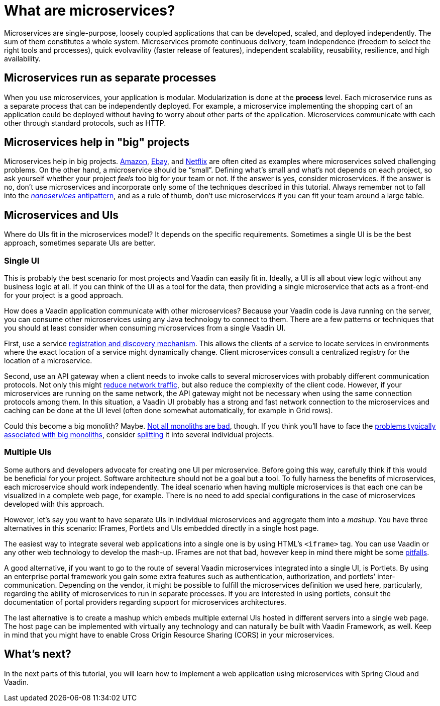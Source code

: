 = What are microservices?

:tags: Microservices, Java
:author: Alejandro Duarte
:description: This part explains what microservices are.
:repo: https://github.com/alejandro-du/vaadin-microservices-demo
:linkattrs: // enable link attributes, like opening in a new window
:imagesdir: ./images

Microservices are single-purpose, loosely coupled applications that can be developed, scaled, and deployed independently. The sum of them constitutes a whole system. Microservices promote continuous delivery, team independence (freedom to select the right tools and processes), quick evolvavility (faster release of features), independent scalability, reusability, resilience, and high availability.

== Microservices run as separate processes

When you use microservices, your application is modular. Modularization is done at the *process* level. Each microservice runs as a separate process that can be independently deployed. For example, a microservice implementing the shopping cart of an application could be deployed without having to worry about other parts of the application. Microservices communicate with each other through standard protocols, such as HTTP.

== Microservices help in "big" projects

Microservices help in big projects. https://www.infoq.com/news/2015/12/microservices-amazon[Amazon], https://www.infoq.com/presentations/service-arch-scale-google-ebay[Ebay], and http://blog.smartbear.com/microservices/why-you-cant-talk-about-microservices-without-mentioning-netflix/[Netflix] are often cited as examples where microservices solved challenging problems. On the other hand, a microservice should be “small”. Defining what’s small and what’s not depends on each project, so ask yourself whether your project _feels_ too big for your team or not. If the answer is yes, consider microservices. If the answer is no, don’t use microservices and incorporate only some of the techniques described in this tutorial. Always remember not to fall into the https://dzone.com/articles/soa-anti-pattern-nanoservices[_nanoservices_ antipattern], and as a rule of thumb, don't use microservices if you can fit your team around a large table.

== Microservices and UIs

Where do UIs fit in the microservices model? It depends on the specific requirements. Sometimes a single UI is be the best approach, sometimes separate UIs are better.

=== Single UI

This is probably the best scenario for most projects and Vaadin can easily fit in. Ideally, a UI is all about view logic without any business logic at all. If you can think of the UI as a tool for the data, then providing a single microservice that acts as a front-end for your project is a good approach.

How does a Vaadin application communicate with other microservices? Because your Vaadin code is Java running on the server, you can consume other microservices using any Java technology to connect to them. There are a few patterns or techniques that you should at least consider when consuming microservices from a single Vaadin UI.

First, use a service http://microservices.io/patterns/service-registry.html[registration and discovery mechanism]. This allows the clients of a service to locate services in environments where the exact location of a service might dynamically change. Client microservices consult a centralized registry for the location of a microservice.

Second, use an API gateway when a client needs to invoke calls to several microservices with probably different communication protocols. Not only this might http://techblog.netflix.com/2013/01/optimizing-netflix-api.html[reduce network traffic], but also reduce the complexity of the client code. However, if your microservices are running on the same network, the API gateway might not be necessary when using the same connection protocols among them. In this situation, a Vaadin UI probably has a strong and fast network connection to the microservices and caching can be done at the UI level (often done somewhat automatically, for example in Grid rows).

Could this become a big monolith? Maybe. https://8thlight.com/blog/mike-knepper/2016/01/20/hidden-costs-of-leaving-a-monolith.html[Not all monoliths are bad], though. If you think you’ll have to face the http://microservices.io/patterns/monolithic.html#resulting-context[problems typically associated with big monoliths], consider https://www.infoq.com/articles/microservices-intro[splitting] it into several individual projects.

=== Multiple UIs

Some authors and developers advocate for creating one UI per microservice. Before going this way, carefully think if this would be beneficial for your project. Software architecture should not be a goal but a tool. To fully harness the benefits of microservices, each microservice should work independently. The ideal scenario when having multiple microservices is that each one can be visualized in a complete web page, for example. There is no need to add special configurations in the case of microservices developed with this approach.

However, let’s say you want to have separate UIs in individual microservices and aggregate them into a _mashup_. You have three alternatives in this scenario: IFrames, Portlets and UIs embedded directly in a single host page.

The easiest way to integrate several web applications into a single one is by using HTML’s `<iframe>` tag. You can use Vaadin or any other web technology to develop the mash-up. IFrames are not that bad, however keep in mind there might be some http://www.rwblackburn.com/iframe-evil[pitfalls].

A good alternative, if you want to go to the route of several Vaadin microservices integrated into a single UI, is Portlets. By using an enterprise portal framework you gain some extra features such as authentication, authorization, and portlets’ inter-communication. Depending on the vendor, it might be possible to fulfill the microservices definition we used here, particularly, regarding the ability of microservices to run in separate processes. If you are interested in using portlets, consult the documentation of portal providers regarding support for microservices architectures.

The last alternative is to create a mashup which embeds multiple external UIs hosted in different servers into a single web page. The host page can be implemented with virtually any technology and can naturally be built with Vaadin Framework, as well. Keep in mind that you might have to enable Cross Origin Resource Sharing (CORS) in your microservices.

== What's next?

In the next parts of this tutorial, you will learn how to implement a web application using microservices with Spring Cloud and Vaadin.
